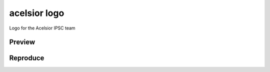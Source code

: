 acelsior logo
-------------
Logo for the Acelsior IPSC team

Preview
=======
.. image:: ./acelsior_logo_1280_720.png
	 :width: 128
	 :alt: acelsior_logo_1280_720.png
	 
Reproduce
=========
.. image:: ./acelsior_logo_with_golden_ratio_guide.svg
   :width: 256
	 :alt: acelsior_logo_with_golden_ratio_guide.svg
